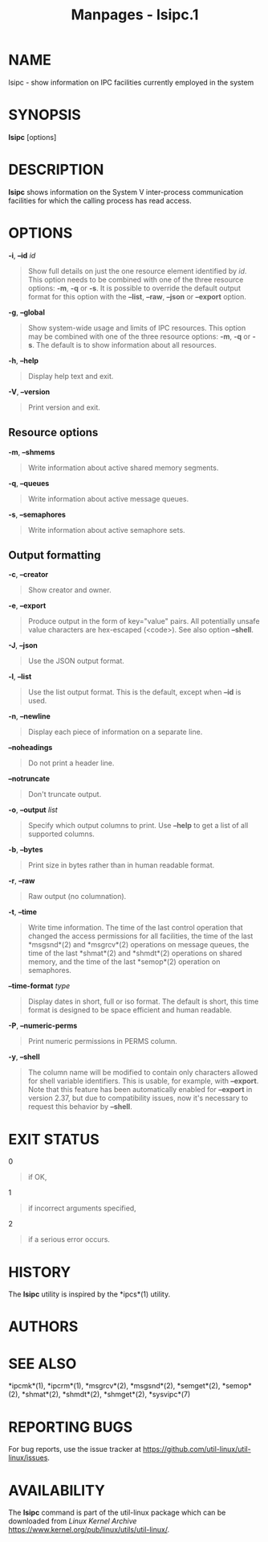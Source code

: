 #+TITLE: Manpages - lsipc.1
* NAME
lsipc - show information on IPC facilities currently employed in the
system

* SYNOPSIS
*lsipc* [options]

* DESCRIPTION
*lsipc* shows information on the System V inter-process communication
facilities for which the calling process has read access.

* OPTIONS
*-i*, *--id* /id/

#+begin_quote
Show full details on just the one resource element identified by /id/.
This option needs to be combined with one of the three resource options:
*-m*, *-q* or *-s*. It is possible to override the default output format
for this option with the *--list*, *--raw*, *--json* or *--export*
option.

#+end_quote

*-g*, *--global*

#+begin_quote
Show system-wide usage and limits of IPC resources. This option may be
combined with one of the three resource options: *-m*, *-q* or *-s*. The
default is to show information about all resources.

#+end_quote

*-h*, *--help*

#+begin_quote
Display help text and exit.

#+end_quote

*-V*, *--version*

#+begin_quote
Print version and exit.

#+end_quote

** Resource options
*-m*, *--shmems*

#+begin_quote
Write information about active shared memory segments.

#+end_quote

*-q*, *--queues*

#+begin_quote
Write information about active message queues.

#+end_quote

*-s*, *--semaphores*

#+begin_quote
Write information about active semaphore sets.

#+end_quote

** Output formatting
*-c*, *--creator*

#+begin_quote
Show creator and owner.

#+end_quote

*-e*, *--export*

#+begin_quote
Produce output in the form of key="value" pairs. All potentially unsafe
value characters are hex-escaped (\x<code>). See also option *--shell*.

#+end_quote

*-J*, *--json*

#+begin_quote
Use the JSON output format.

#+end_quote

*-l*, *--list*

#+begin_quote
Use the list output format. This is the default, except when *--id* is
used.

#+end_quote

*-n*, *--newline*

#+begin_quote
Display each piece of information on a separate line.

#+end_quote

*--noheadings*

#+begin_quote
Do not print a header line.

#+end_quote

*--notruncate*

#+begin_quote
Don't truncate output.

#+end_quote

*-o*, *--output* /list/

#+begin_quote
Specify which output columns to print. Use *--help* to get a list of all
supported columns.

#+end_quote

*-b*, *--bytes*

#+begin_quote
Print size in bytes rather than in human readable format.

#+end_quote

*-r*, *--raw*

#+begin_quote
Raw output (no columnation).

#+end_quote

*-t*, *--time*

#+begin_quote
Write time information. The time of the last control operation that
changed the access permissions for all facilities, the time of the last
*msgsnd*(2) and *msgrcv*(2) operations on message queues, the time of
the last *shmat*(2) and *shmdt*(2) operations on shared memory, and the
time of the last *semop*(2) operation on semaphores.

#+end_quote

*--time-format* /type/

#+begin_quote
Display dates in short, full or iso format. The default is short, this
time format is designed to be space efficient and human readable.

#+end_quote

*-P*, *--numeric-perms*

#+begin_quote
Print numeric permissions in PERMS column.

#+end_quote

*-y*, *--shell*

#+begin_quote
The column name will be modified to contain only characters allowed for
shell variable identifiers. This is usable, for example, with
*--export*. Note that this feature has been automatically enabled for
*--export* in version 2.37, but due to compatibility issues, now it's
necessary to request this behavior by *--shell*.

#+end_quote

* EXIT STATUS
0

#+begin_quote
if OK,

#+end_quote

1

#+begin_quote
if incorrect arguments specified,

#+end_quote

2

#+begin_quote
if a serious error occurs.

#+end_quote

* HISTORY
The *lsipc* utility is inspired by the *ipcs*(1) utility.

* AUTHORS
* SEE ALSO
*ipcmk*(1), *ipcrm*(1), *msgrcv*(2), *msgsnd*(2), *semget*(2),
*semop*(2), *shmat*(2), *shmdt*(2), *shmget*(2), *sysvipc*(7)

* REPORTING BUGS
For bug reports, use the issue tracker at
<https://github.com/util-linux/util-linux/issues>.

* AVAILABILITY
The *lsipc* command is part of the util-linux package which can be
downloaded from /Linux Kernel Archive/
<https://www.kernel.org/pub/linux/utils/util-linux/>.
